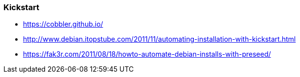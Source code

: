// Datei: ./praxis/automatisierte-installation/kickstart.adoc

// Baustelle: Notizen

=== Kickstart ===

* https://cobbler.github.io/
* http://www.debian.itopstube.com/2011/11/automating-installation-with-kickstart.html
* https://fak3r.com/2011/08/18/howto-automate-debian-installs-with-preseed/

// Datei (Ende): ./praxis/automatisierte-installation/kickstart.adoc

